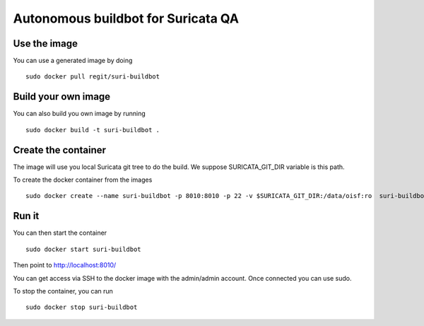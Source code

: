 ===================================
Autonomous buildbot for Suricata QA
===================================

Use the image
=============

You can use a generated image by doing ::

 sudo docker pull regit/suri-buildbot

Build your own image
====================

You can also build you own image by running ::

 sudo docker build -t suri-buildbot .

Create the container
====================

The image will use you local Suricata git tree to do the build. We suppose 
SURICATA_GIT_DIR variable is this path.

To create the docker container from the images ::

 sudo docker create --name suri-buildbot -p 8010:8010 -p 22 -v $SURICATA_GIT_DIR:/data/oisf:ro  suri-buildbot

Run it
======

You can then start the container ::

 sudo docker start suri-buildbot

Then point to http://localhost:8010/

You can get access via SSH to the docker image with the admin/admin account. Once
connected you can use sudo.

To stop the container, you can run ::

 sudo docker stop suri-buildbot
